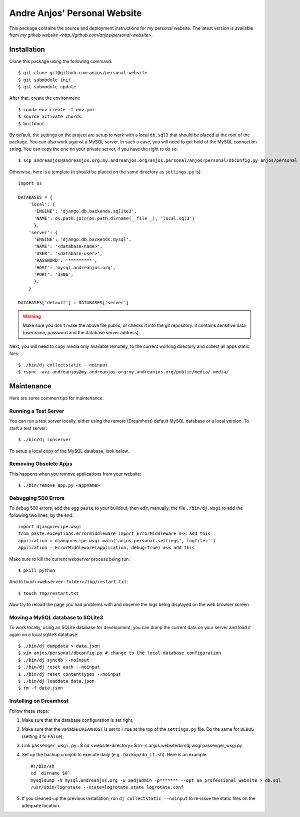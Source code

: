 ===============================
 Andre Anjos' Personal Website
===============================

This package contains the source and deployment instructions for my personal
website. The latest version is available from `my github website
<http://github.com/anjos/personal-website>`.

Installation
------------

Clone this package using the following command::

  $ git clone git@github.com:anjos/personal-website
  $ git submodule init
  $ git submodule update

After that, create the environment::

  $ conda env create -f env.yml
  $ source activate chords
  $ buildout

By default, the settings on the project are setup to work with a local
``db.sql3`` that should be placed at the root of the package. You can also work
against a MySQL server. In such a case, you will need to get hold of the MySQL
connection string. You can copy the one on your private server, if you have the
right to do so::

  $ scp andreanjos@andreanjos.org:my.andreanjos.org/anjos.personal/anjos/personal/dbconfig.py anjos/personal

Otherwise, here is a template (it should be placed on the same directory as
``settings.py`` is)::

  import os

  DATABASES = {
      'local': {
        'ENGINE': 'django.db.backends.sqlite3',
        'NAME': os.path.join(os.path.dirname(__file__), 'local.sql3')
        },
      'server': {
        'ENGINE': 'django.db.backends.mysql',
        'NAME': '<database-name>',
        'USER': '<database-user>',
        'PASSWORD': '*********',
        'HOST': 'mysql.andreanjos.org',
        'PORT': '3306',
        },
      }

  DATABASES['default'] = DATABASES['server']

.. warning::

  Make sure you don't make the above file public, or checks it into the git
  repository. It contains sensitive data (username, password and the database
  server address).

Next, you will need to copy media only available remotely, to the current
working directory and collect all apps static files::

  $ ./bin/dj collectstatic --noinput
  $ rsync -avz andreanjos@my.andreanjos.org:my.andreanjos.org/public/media/ media/

Maintenance
-----------

Here are some common tips for maintenance.

Running a Test Server
=====================

You can run a test server locally, either using the remote (Dreamhost) default
MySQL database or a local version. To start a test server::

  $ ./bin/dj runserver

To setup a local copy of the MySQL database, look below.

Removing Obsolete Apps
======================

This happens when you remove applications from your website::

  $ ./bin/remove_app.py <appname>

Debugging 500 Errors
====================

To debug 500 errors, add the egg ``paste`` to your buildout, then edit,
manually, the file ``./bin/dj.wsgi`` to add the following two lines, by the
end::

  import djangorecipe.wsgi
  from paste.exceptions.errormiddleware import ErrorMiddleware #<< add this
  application = djangorecipe.wsgi.main('anjos.personal.settings', logfile='')
  application = ErrorMiddleware(application, debug=True) #<< add this

Make sure to kill the current webserver process being run::

  $ pkill python

And to touch ``<webserver-folder>/tmp/restart.txt``::

  $ touch tmp/restart.txt

Now try to reload the page you had problems with and observe the logs being
displayed on the web browser screen.

Moving a MySQL database to SQLite3
==================================

To work locally, using an SQLite database for development, you can dump the
current data on your server and load it again on a local sqlite3 database::

  $ ./bin/dj dumpdata > data.json
  $ vim anjos/personal/dbconfig.py # change to the local database configuration
  $ ./bin/dj syncdb --noinput
  $ ./bin/dj reset auth --noinput
  $ ./bin/dj reset contenttypes --noinput
  $ ./bin/dj loaddata data.json
  $ rm -f data.json

Installing on Dreamhost
=======================

Follow these steps:

1. Make sure that the database configuration is set right;

2. Make sure that the variable ``DREAMHOST`` is set to ``True`` at the top of
   the ``settings.py`` file. Do the same for ``DEBUG`` (setting it to
   ``False``);

3. Link ``passenger_wsgi.py``::
   $ cd <website-directory>
   $ ln -s anjos.website/bin/dj.wsgi passenger_wsgi.py

4. Set up the backup cronjob to execute daily (e.g.: ``backup/do_it.sh``). Here
   is an example::

     #!/bin/sh
     cd `dirname $0`
     mysqldump -h mysql.andreanjos.org -u aadjadmin -p******* --opt aa_professional_website > db.sql
     /usr/sbin/logrotate --state=logrotate.state logrotate.conf

5. If you cleaned-up the previous installation, run ``dj collectstatic
   --noinput`` to re-issue the static files on the adequate location.

